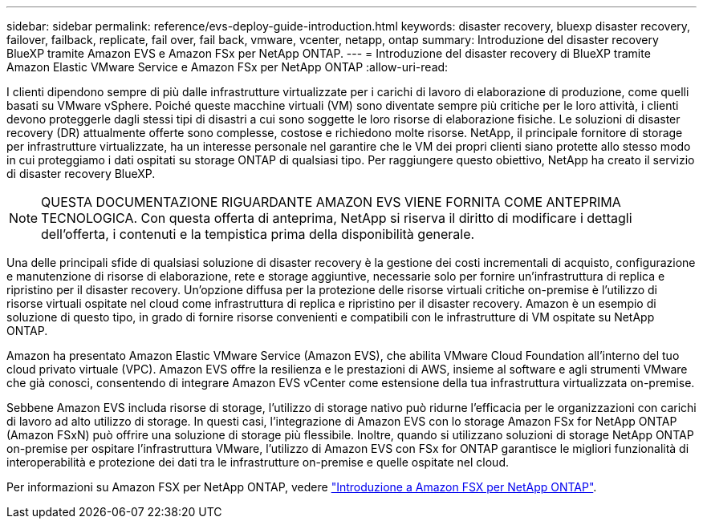 ---
sidebar: sidebar 
permalink: reference/evs-deploy-guide-introduction.html 
keywords: disaster recovery, bluexp disaster recovery, failover, failback, replicate, fail over, fail back, vmware, vcenter, netapp, ontap 
summary: Introduzione del disaster recovery BlueXP tramite Amazon EVS e Amazon FSx per NetApp ONTAP. 
---
= Introduzione del disaster recovery di BlueXP tramite Amazon Elastic VMware Service e Amazon FSx per NetApp ONTAP
:allow-uri-read: 


[role="lead"]
I clienti dipendono sempre di più dalle infrastrutture virtualizzate per i carichi di lavoro di elaborazione di produzione, come quelli basati su VMware vSphere. Poiché queste macchine virtuali (VM) sono diventate sempre più critiche per le loro attività, i clienti devono proteggerle dagli stessi tipi di disastri a cui sono soggette le loro risorse di elaborazione fisiche. Le soluzioni di disaster recovery (DR) attualmente offerte sono complesse, costose e richiedono molte risorse. NetApp, il principale fornitore di storage per infrastrutture virtualizzate, ha un interesse personale nel garantire che le VM dei propri clienti siano protette allo stesso modo in cui proteggiamo i dati ospitati su storage ONTAP di qualsiasi tipo. Per raggiungere questo obiettivo, NetApp ha creato il servizio di disaster recovery BlueXP.


NOTE: QUESTA DOCUMENTAZIONE RIGUARDANTE AMAZON EVS VIENE FORNITA COME ANTEPRIMA TECNOLOGICA. Con questa offerta di anteprima, NetApp si riserva il diritto di modificare i dettagli dell'offerta, i contenuti e la tempistica prima della disponibilità generale.

Una delle principali sfide di qualsiasi soluzione di disaster recovery è la gestione dei costi incrementali di acquisto, configurazione e manutenzione di risorse di elaborazione, rete e storage aggiuntive, necessarie solo per fornire un'infrastruttura di replica e ripristino per il disaster recovery. Un'opzione diffusa per la protezione delle risorse virtuali critiche on-premise è l'utilizzo di risorse virtuali ospitate nel cloud come infrastruttura di replica e ripristino per il disaster recovery. Amazon è un esempio di soluzione di questo tipo, in grado di fornire risorse convenienti e compatibili con le infrastrutture di VM ospitate su NetApp ONTAP.

Amazon ha presentato Amazon Elastic VMware Service (Amazon EVS), che abilita VMware Cloud Foundation all'interno del tuo cloud privato virtuale (VPC). Amazon EVS offre la resilienza e le prestazioni di AWS, insieme al software e agli strumenti VMware che già conosci, consentendo di integrare Amazon EVS vCenter come estensione della tua infrastruttura virtualizzata on-premise.

Sebbene Amazon EVS includa risorse di storage, l'utilizzo di storage nativo può ridurne l'efficacia per le organizzazioni con carichi di lavoro ad alto utilizzo di storage. In questi casi, l'integrazione di Amazon EVS con lo storage Amazon FSx for NetApp ONTAP (Amazon FSxN) può offrire una soluzione di storage più flessibile. Inoltre, quando si utilizzano soluzioni di storage NetApp ONTAP on-premise per ospitare l'infrastruttura VMware, l'utilizzo di Amazon EVS con FSx for ONTAP garantisce le migliori funzionalità di interoperabilità e protezione dei dati tra le infrastrutture on-premise e quelle ospitate nel cloud.

Per informazioni su Amazon FSX per NetApp ONTAP, vedere https://docs.aws.amazon.com/fsx/latest/ONTAPGuide/getting-started.html["Introduzione a Amazon FSX per NetApp ONTAP"^].
